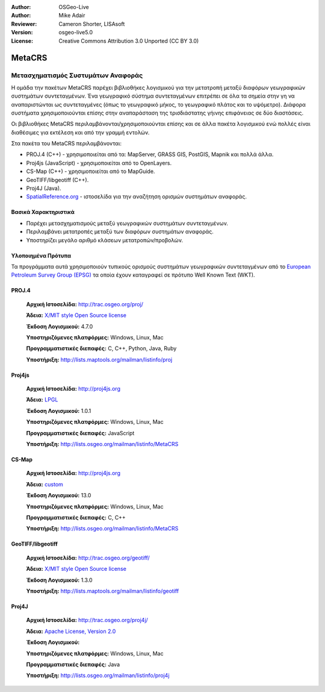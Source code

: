 :Author: OSGeo-Live
:Author: Mike Adair
:Reviewer: Cameron Shorter, LISAsoft
:Version: osgeo-live5.0
:License: Creative Commons Attribution 3.0 Unported (CC BY 3.0)


.. _metacrs-overview:

.. image:: ../../images/project_logos/logo-GDAL.png
  :scale: 60 %
  :alt: project logo
  :align: right
  :target: http://trac.osgeo.org/metacrs/wiki

.. image:: ../../images/logos/OSGeo_incubation.png
  :scale: 100 %
  :alt: OSGeo Project
  :align: right
  :target: http://www.osgeo.org/incubator/process/principles.html

MetaCRS
================================================================================

Μετασχηματισμός Συστυμάτων Αναφοράς
~~~~~~~~~~~~~~~~~~~~~~~~~~~~~~~~~~~~~~~~~~~~~~~~~~~~~~~~~~~~~~~~~~~~~~~~~~~~~~~~

.. image:: ../../images/project_logos/logo-metacrs.png
  :scale: 100 %
  :alt: map projection example
  :align: right
  :target: http://trac.osgeo.org/metacrs/wiki


Η ομάδα την πακέτων MetaCRS παρέχει βιβλιοθήκες λογισμικού για την μετατροπή μεταξύ διαφόρων γεωγραφικών συστημάτων συντεταγμένων.
Ένα γεωγραφικό σύστημα συντεταγμένων επιτρέπει σε όλα τα σημεία στην γη να αναπαριστώνται ως συντεταγμένες (όπως το γεωγραφικό μήκος, το γεωγραφικό πλάτος και το υψόμετρο). Διάφορα συστήματα χρησιμοποιούνται επίσης στην αναπαράσταση της τρισδιάστατης γήινης επιφάνειας σε δύο διαστάσεις.

Οι βιβλιοθήκες MetaCRS περιλαμβάνονται/χρησιμοποιούνται επίσης και σε άλλα πακέτα λογισμικού ενώ πολλές είναι διαθέσιμες για εκτέλεση και από την γραμμή εντολών.

Στα πακέτα του MetaCRS περιλαμβάνονται:


* PROJ.4 (C++) - χρησιμοποιείται από τα: MapServer, GRASS GIS, PostGIS, Mapnik και πολλά άλλα.
* Proj4js (JavaScript) - χρησιμοποιείται από το OpenLayers.
* CS-Map (C++) - χρησιμοποιείται από το MapGuide.
* GeoTIFF/libgeotiff (C++).
* Proj4J (Java).
* `SpatialReference.org <http://spatialreference.org/>`_  - ιστοσελίδα για την αναζήτηση ορισμών συστημάτων αναφοράς.

Βασικά Χαρακτηριστικά
--------------------------------------------------------------------------------

* Παρέχει μετασχηματισμούς μεταξύ γεωγραφικών συστημάτων συντεταγμένων.
* Περιλαμβάνει μετατροπές μεταξύ των διαφόρων συστημάτων αναφοράς.
* Υποστηρίζει μεγάλο αριθμό κλάσεων μετατροπών/προβολών.


Υλοποιημένα Πρότυπα
--------------------------------------------------------------------------------

Τα προγράμματα αυτά χρησιμοποιούν τυπικούς ορισμούς συστημάτων γεωγραφικών συντεταγμένων από το
`European Petroleum Survey Group (EPSG) <http://www.epsg.org/>`_ τα οποία έχουν καταγραφεί σε πρότυπο Well Known Text (WKT).


PROJ.4
--------------------------------------------------------------------------------

  **Αρχική Ιστοσελίδα:**  http://trac.osgeo.org/proj/
  
  **Άδεια:** `X/MIT style Open Source license <http://trac.osgeo.org/proj/wiki/WikiStart#License>`_
  
  **Έκδοση Λογισμικού:** 4.7.0
  
  **Υποστηριζόμενες πλατφόρμες:** Windows, Linux, Mac
  
  **Προγραμματιστικές διεπαφές:** C, C++, Python, Java, Ruby
  
  **Υποστήριξη:** http://lists.maptools.org/mailman/listinfo/proj

Proj4js
--------------------------------------------------------------------------------

  **Αρχική Ιστοσελίδα:**  http://proj4js.org
  
  **Άδεια:** `LPGL <http://www.gnu.org/copyleft/lesser.html>`_
  
  **Έκδοση Λογισμικού:** 1.0.1
  
  **Υποστηριζόμενες πλατφόρμες:** Windows, Linux, Mac
  
  **Προγραμματιστικές διεπαφές:** JavaScript
  
  **Υποστήριξη:** http://lists.osgeo.org/mailman/listinfo/MetaCRS

CS-Map
--------------------------------------------------------------------------------

  **Αρχική Ιστοσελίδα:**  http://proj4js.org
  
  **Άδεια:** `custom <http://svn.osgeo.org/metacrs/csmap/trunk/CsMapDev/license.txt>`_
  
  **Έκδοση Λογισμικού:** 13.0
  
  **Υποστηριζόμενες πλατφόρμες:** Windows, Linux, Mac
  
  **Προγραμματιστικές διεπαφές:** C, C++

  **Υποστήριξη:** http://lists.osgeo.org/mailman/listinfo/MetaCRS

GeoTIFF/libgeotiff
--------------------------------------------------------------------------------

  **Αρχική Ιστοσελίδα:**  http://trac.osgeo.org/geotiff/
  
  **Άδεια:** `X/MIT style Open Source license <http://trac.osgeo.org/proj/wiki/WikiStart#License>`_
  
  **Έκδοση Λογισμικού:** 1.3.0
  
  **Υποστήριξη:** http://lists.maptools.org/mailman/listinfo/geotiff
  
Proj4J
--------------------------------------------------------------------------------

  **Αρχική Ιστοσελίδα:**  http://trac.osgeo.org/proj4j/
  
  **Άδεια:** `Apache License, Version 2.0 <http://www.apache.org/licenses/LICENSE-2.0>`_
  
  **Έκδοση Λογισμικού:** 
  
  **Υποστηριζόμενες πλατφόρμες:** Windows, Linux, Mac
  
  **Προγραμματιστικές διεπαφές:** Java
  
  **Υποστήριξη:** http://lists.osgeo.org/mailman/listinfo/proj4j
  
